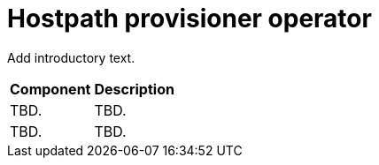 // Module included in the following assemblies:
//
// * virt/about-virt-architecture.adoc

:_content-type: CONCEPT
[id="virt-hostpath-provisioner-operator_{context}"]
= Hostpath provisioner operator

Add introductory text.

//Insert Illustration

[cols="1,1"]
|===
|*Component* | *Description*
|TBD.
|TBD.
|TBD.
|TBD.
|===
